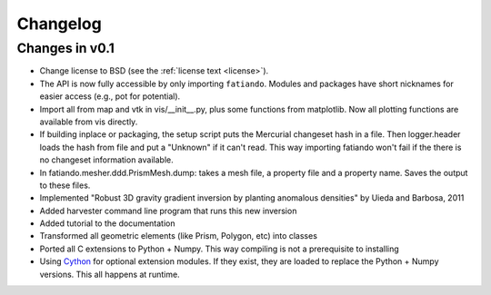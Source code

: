 .. _changelog:

Changelog
=========

Changes in v0.1
---------------

* Change license to BSD (see the :ref:`license text <license>`).
* The API is now fully accessible by only importing ``fatiando``. Modules and
  packages have short nicknames for easier access (e.g., pot for potential).
* Import all from map and vtk in vis/__init__.py, plus some functions from
  matplotlib. Now all plotting functions are available from vis directly.
* If building inplace or packaging, the setup script puts the Mercurial
  changeset hash in a file. Then logger.header loads the hash from file and put
  a "Unknown" if it can't read. This way importing fatiando won't fail if the
  there is no changeset information available.
* In fatiando.mesher.ddd.PrismMesh.dump: takes a mesh file, a property file and
  a property name. Saves the output to these files.
* Implemented "Robust 3D gravity gradient inversion by planting anomalous
  densities" by Uieda and Barbosa, 2011
* Added harvester command line program that runs this new inversion
* Added tutorial to the documentation
* Transformed all geometric elements (like Prism, Polygon, etc) into classes
* Ported all C extensions to Python + Numpy. This way compiling is not a
  prerequisite to installing
* Using `Cython <http://www.cython.org>`_ for optional extension modules. If
  they exist, they are loaded to replace the Python + Numpy versions. This all
  happens at runtime.
